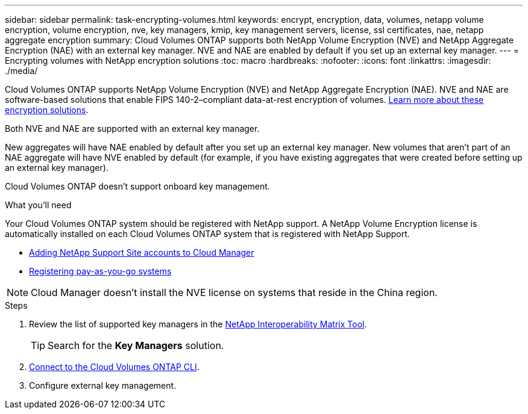 ---
sidebar: sidebar
permalink: task-encrypting-volumes.html
keywords: encrypt, encryption, data, volumes, netapp volume encryption, volume encryption, nve, key managers, kmip, key management servers, license, ssl certificates, nae, netapp aggregate encryption
summary: Cloud Volumes ONTAP supports both NetApp Volume Encryption (NVE) and NetApp Aggregate Encryption (NAE) with an external key manager. NVE and NAE are enabled by default if you set up an external key manager.
---
= Encrypting volumes with NetApp encryption solutions
:toc: macro
:hardbreaks:
:nofooter:
:icons: font
:linkattrs:
:imagesdir: ./media/

[.lead]
Cloud Volumes ONTAP supports NetApp Volume Encryption (NVE) and NetApp Aggregate Encryption (NAE). NVE and NAE are software-based solutions that enable FIPS 140-2–compliant data-at-rest encryption of volumes. link:concept-security.html[Learn more about these encryption solutions].

Both NVE and NAE are supported with an external key manager.

ifdef::azure,gcp[]
If you use NVE, you have the option to use your cloud provider's key vault to protect ONTAP encryption keys:

ifdef::azure[]
* Azure Key Vault (AKV)
endif::azure[]
ifdef::gcp[]
* Google Cloud Key Management Service
endif::gcp[]
endif::azure,gcp[]

New aggregates will have NAE enabled by default after you set up an external key manager. New volumes that aren't part of an NAE aggregate will have NVE enabled by default (for example, if you have existing aggregates that were created before setting up an external key manager).

Cloud Volumes ONTAP doesn't support onboard key management.

.What you'll need

Your Cloud Volumes ONTAP system should be registered with NetApp support. A NetApp Volume Encryption license is automatically installed on each Cloud Volumes ONTAP system that is registered with NetApp Support.

* https://docs.netapp.com/us-en/cloud-manager-setup-admin/task-adding-nss-accounts.html[Adding NetApp Support Site accounts to Cloud Manager^]
* link:task-registering.html[Registering pay-as-you-go systems]

NOTE: Cloud Manager doesn't install the NVE license on systems that reside in the China region.

.Steps

. Review the list of supported key managers in the http://mysupport.netapp.com/matrix[NetApp Interoperability Matrix Tool^].
+
TIP: Search for the *Key Managers* solution.

. link:task-connecting-to-otc.html[Connect to the Cloud Volumes ONTAP CLI^].

. Configure external key management.
+
ifdef::aws[]
* AWS: https://docs.netapp.com/us-en/ontap/encryption-at-rest/configure-external-key-management-overview-concept.html[Go to the ONTAP documentation for instructions^]
endif::aws[]
ifdef::azure[]
* Azure: link:task-azure-key-vault.html[Azure Key Vault (AKV)]
endif::azure[]
ifdef::gcp[]
* Google Cloud: link:task-google-key-manager.html[Google Cloud Key Management Service]
endif::gcp[]
